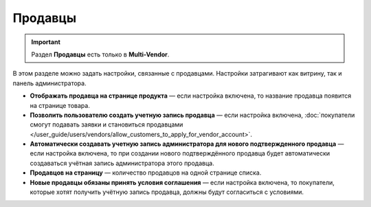 ********
Продавцы
********

.. important::

    Раздел **Продавцы** есть только в **Multi-Vendor**.

В этом разделе можно задать настройки, связанные с продавцами. Настройки затрагивают как витрину, так и панель администратора.

* **Отображать продавца на странице продукта** — если настройка включена, то название продавца появится на странице товара.

* **Позволить пользователю создать учетную запись продавца** — если настройка включена, :doc:`покупатели смогут подавать заявки и становиться продавцами </user_guide/users/vendors/allow_customers_to_apply_for_vendor_account>`.

* **Автоматически создавать учетную запись администратора для нового подтвержденного продавца** — если настройка включена, то при создании нового подтверждённого продавца будет автоматически создаваться учётная запись администратора этого продавца.

* **Продавцов на страницу** — количество продавцов на одной странице списка.

* **Новые продавцы обязаны принять условия соглашения** — если настройка включена, то покупатели, которые хотят получить учётную запись продавца, должны будут согласиться с условиями.
